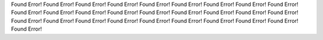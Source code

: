 Found Error!
Found Error!
Found Error!
Found Error!
Found Error!
Found Error!
Found Error!
Found Error!
Found Error!
Found Error!
Found Error!
Found Error!
Found Error!
Found Error!
Found Error!
Found Error!
Found Error!
Found Error!
Found Error!
Found Error!
Found Error!
Found Error!
Found Error!
Found Error!
Found Error!
Found Error!
Found Error!
Found Error!
